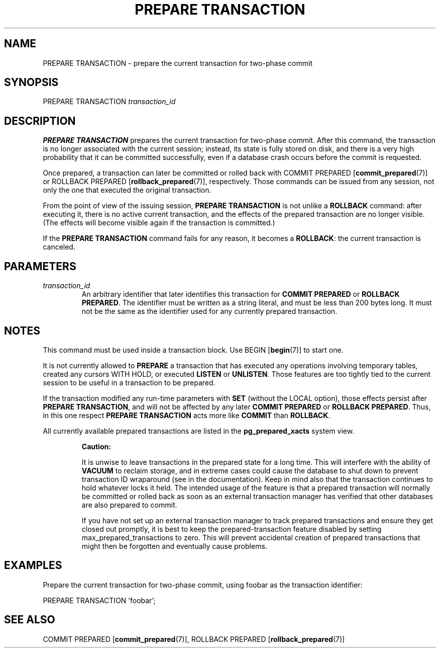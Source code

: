 .\\" auto-generated by docbook2man-spec $Revision: 1.1.1.1 $
.TH "PREPARE TRANSACTION" "7" "2009-09-03" "SQL - Language Statements" "SQL Commands"
.SH NAME
PREPARE TRANSACTION \- prepare the current transaction for two-phase commit

.SH SYNOPSIS
.sp
.nf
PREPARE TRANSACTION \fItransaction_id\fR
.sp
.fi
.SH "DESCRIPTION"
.PP
\fBPREPARE TRANSACTION\fR prepares the current transaction
for two-phase commit. After this command, the transaction is no longer
associated with the current session; instead, its state is fully stored on
disk, and there is a very high probability that it can be committed
successfully, even if a database crash occurs before the commit is
requested.
.PP
Once prepared, a transaction can later be committed or rolled back
with COMMIT PREPARED [\fBcommit_prepared\fR(7)]
or ROLLBACK PREPARED [\fBrollback_prepared\fR(7)],
respectively. Those commands can be issued from any session, not
only the one that executed the original transaction.
.PP
From the point of view of the issuing session, \fBPREPARE
TRANSACTION\fR is not unlike a \fBROLLBACK\fR command:
after executing it, there is no active current transaction, and the
effects of the prepared transaction are no longer visible. (The effects
will become visible again if the transaction is committed.)
.PP
If the \fBPREPARE TRANSACTION\fR command fails for any
reason, it becomes a \fBROLLBACK\fR: the current transaction
is canceled.
.SH "PARAMETERS"
.TP
\fB\fItransaction_id\fB\fR
An arbitrary identifier that later identifies this transaction for
\fBCOMMIT PREPARED\fR or \fBROLLBACK PREPARED\fR.
The identifier must be written as a string literal, and must be
less than 200 bytes long. It must not be the same as the identifier
used for any currently prepared transaction.
.SH "NOTES"
.PP
This command must be used inside a transaction block. Use BEGIN [\fBbegin\fR(7)] to start one.
.PP
It is not currently allowed to \fBPREPARE\fR a transaction that
has executed any operations involving temporary tables,
created any cursors WITH HOLD, or executed
\fBLISTEN\fR or \fBUNLISTEN\fR.
Those features are too tightly
tied to the current session to be useful in a transaction to be prepared.
.PP
If the transaction modified any run-time parameters with \fBSET\fR
(without the LOCAL option),
those effects persist after \fBPREPARE TRANSACTION\fR, and will not
be affected by any later \fBCOMMIT PREPARED\fR or
\fBROLLBACK PREPARED\fR. Thus, in this one respect
\fBPREPARE TRANSACTION\fR acts more like \fBCOMMIT\fR than
\fBROLLBACK\fR.
.PP
All currently available prepared transactions are listed in the
\fBpg_prepared_xacts\fR
system view.
.sp
.RS
.B "Caution:"
.PP
It is unwise to leave transactions in the prepared state for a long time.
This will interfere with the ability of \fBVACUUM\fR to reclaim
storage, and in extreme cases could cause the database to shut down
to prevent transaction ID wraparound (see in the documentation). Keep in mind also that the transaction
continues to hold whatever locks it held. The intended usage of the
feature is that a prepared transaction will normally be committed or
rolled back as soon as an external transaction manager has verified that
other databases are also prepared to commit.
.PP
If you have not set up an external transaction manager to track prepared
transactions and ensure they get closed out promptly, it is best to keep
the prepared-transaction feature disabled by setting
max_prepared_transactions to zero. This will
prevent accidental creation of prepared transactions that might then
be forgotten and eventually cause problems.
.RE
.sp
.SH "EXAMPLES"
.PP
Prepare the current transaction for two-phase commit, using
foobar as the transaction identifier:
.sp
.nf
PREPARE TRANSACTION 'foobar';
.sp
.fi
.SH "SEE ALSO"
COMMIT PREPARED [\fBcommit_prepared\fR(7)], ROLLBACK PREPARED [\fBrollback_prepared\fR(7)]
